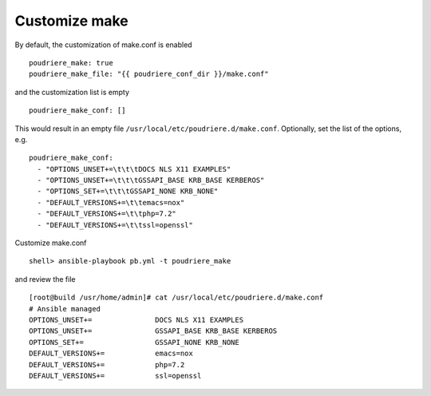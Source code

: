 Customize make
^^^^^^^^^^^^^^

By default, the customization of make.conf is enabled ::

  poudriere_make: true
  poudriere_make_file: "{{ poudriere_conf_dir }}/make.conf"

and the customization list is empty ::

  poudriere_make_conf: []

This would result in an empty file ``/usr/local/etc/poudriere.d/make.conf``. Optionally, set the
list of the options, e.g. ::

  poudriere_make_conf:
    - "OPTIONS_UNSET+=\t\t\tDOCS NLS X11 EXAMPLES"
    - "OPTIONS_UNSET+=\t\t\tGSSAPI_BASE KRB_BASE KERBEROS"
    - "OPTIONS_SET+=\t\t\tGSSAPI_NONE KRB_NONE"
    - "DEFAULT_VERSIONS+=\t\temacs=nox"
    - "DEFAULT_VERSIONS+=\t\tphp=7.2"
    - "DEFAULT_VERSIONS+=\t\tssl=openssl"

Customize make.conf ::

  shell> ansible-playbook pb.yml -t poudriere_make

and review the file ::

  [root@build /usr/home/admin]# cat /usr/local/etc/poudriere.d/make.conf
  # Ansible managed
  OPTIONS_UNSET+=		DOCS NLS X11 EXAMPLES
  OPTIONS_UNSET+=		GSSAPI_BASE KRB_BASE KERBEROS
  OPTIONS_SET+=			GSSAPI_NONE KRB_NONE
  DEFAULT_VERSIONS+=		emacs=nox
  DEFAULT_VERSIONS+=		php=7.2
  DEFAULT_VERSIONS+=		ssl=openssl


.. seealso::
   * Source code :ref:`as_make.yml`
   * Template :ref:`as_template_make.conf.j2`
   * FreeBSD Porter's Handbook  `10.5.10. Providing a Custom make.conf File <https://docs.freebsd.org/en/books/porters-handbook/#testing-poudriere>`_
